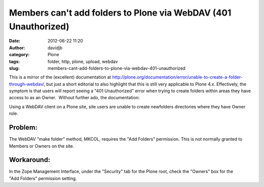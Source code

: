 Members can't add folders to Plone via WebDAV (401 Unauthorized)
################################################################
:date: 2012-06-22 11:20
:author: davidjb
:category: Plone 
:tags: folder, http, plone, upload, webdav
:slug: members-cant-add-folders-to-plone-via-webdav-401-unauthorized

This is a mirror of the (excellent) documentation at
http://plone.org/documentation/error/unable-to-create-a-folder-through-webdav/,
but just a short editorial to also highlight that this is still very
applicable to Plone 4.x. Effectively, the symptom is that users will
report seeing a "401 Unauthorized" error when trying to create folders
within areas they have access to as an Owner.  Without further ado, the
documentation:

Using a WebDAV client on a Plone site, site users are unable to create
newfolders directories where they have Owner role.

Problem:
~~~~~~~~

The WebDAV "make folder" method, MKCOL, requires the "Add Folders"
permission. This is not normally granted to Members or Owners on the
site.

Workaround:
~~~~~~~~~~~

In the Zope Management Interface, under the "Security" tab for
the Plone root, check the "Owners" box for the "Add Folders" permission
setting.

